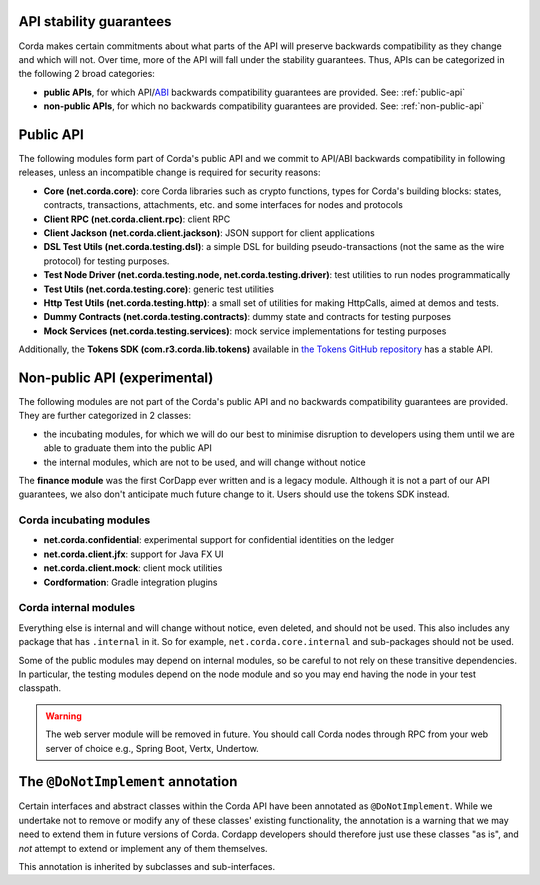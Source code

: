 .. _internal-apis-and-stability-guarantees:

API stability guarantees
--------------------------------------

Corda makes certain commitments about what parts of the API will preserve backwards compatibility as they change and
which will not. Over time, more of the API will fall under the stability guarantees. Thus, APIs can be categorized in the following 2 broad categories:

* **public APIs**, for which API/`ABI <https://en.wikipedia.org/wiki/Application_binary_interface>`_ backwards compatibility guarantees are provided. See: :ref:`public-api`
* **non-public APIs**, for which no backwards compatibility guarantees are provided. See: :ref:`non-public-api`

.. _public-api:

Public API
----------

The following modules form part of Corda's public API and we commit to API/ABI backwards compatibility in following releases, unless an incompatible change is required for security reasons:

* **Core (net.corda.core)**: core Corda libraries such as crypto functions, types for Corda's building blocks: states, contracts, transactions, attachments, etc. and some interfaces for nodes and protocols
* **Client RPC (net.corda.client.rpc)**: client RPC
* **Client Jackson (net.corda.client.jackson)**: JSON support for client applications
* **DSL Test Utils (net.corda.testing.dsl)**: a simple DSL for building pseudo-transactions (not the same as the wire protocol) for testing purposes.
* **Test Node Driver (net.corda.testing.node, net.corda.testing.driver)**: test utilities to run nodes programmatically
* **Test Utils (net.corda.testing.core)**: generic test utilities
* **Http Test Utils (net.corda.testing.http)**: a small set of utilities for making HttpCalls, aimed at demos and tests.
* **Dummy Contracts (net.corda.testing.contracts)**: dummy state and contracts for testing purposes
* **Mock Services (net.corda.testing.services)**: mock service implementations for testing purposes

Additionally, the **Tokens SDK (com.r3.corda.lib.tokens)** available in `the Tokens GitHub repository <https://github.com/corda/token-sdk>`_
has a stable API.

.. _non-public-api:

Non-public API (experimental)
-----------------------------

The following modules are not part of the Corda's public API and no backwards compatibility guarantees are provided. They are further categorized in 2 classes:

* the incubating modules, for which we will do our best to minimise disruption to developers using them until we are able to graduate them into the public API
* the internal modules, which are not to be used, and will change without notice

The **finance module** was the first CorDapp ever written and is a legacy module. Although it is not a part of our API guarantees, we also
don't anticipate much future change to it. Users should use the tokens SDK instead.

Corda incubating modules
~~~~~~~~~~~~~~~~~~~~~~~~

* **net.corda.confidential**: experimental support for confidential identities on the ledger
* **net.corda.client.jfx**: support for Java FX UI
* **net.corda.client.mock**: client mock utilities
* **Cordformation**: Gradle integration plugins

Corda internal modules
~~~~~~~~~~~~~~~~~~~~~~

Everything else is internal and will change without notice, even deleted, and should not be used. This also includes any package that has
``.internal`` in it. So for example, ``net.corda.core.internal`` and sub-packages should not be used.

Some of the public modules may depend on internal modules, so be careful to not rely on these transitive dependencies. In particular, the
testing modules depend on the node module and so you may end having the node in your test classpath.

.. warning:: The web server module will be removed in future. You should call Corda nodes through RPC from your web server of choice e.g., Spring Boot, Vertx, Undertow.

The ``@DoNotImplement`` annotation
----------------------------------

Certain interfaces and abstract classes within the Corda API have been annotated
as ``@DoNotImplement``. While we undertake not to remove or modify any of these classes' existing
functionality, the annotation is a warning that we may need to extend them in future versions of Corda.
Cordapp developers should therefore just use these classes "as is", and *not* attempt to extend or implement any of them themselves.

This annotation is inherited by subclasses and sub-interfaces.


